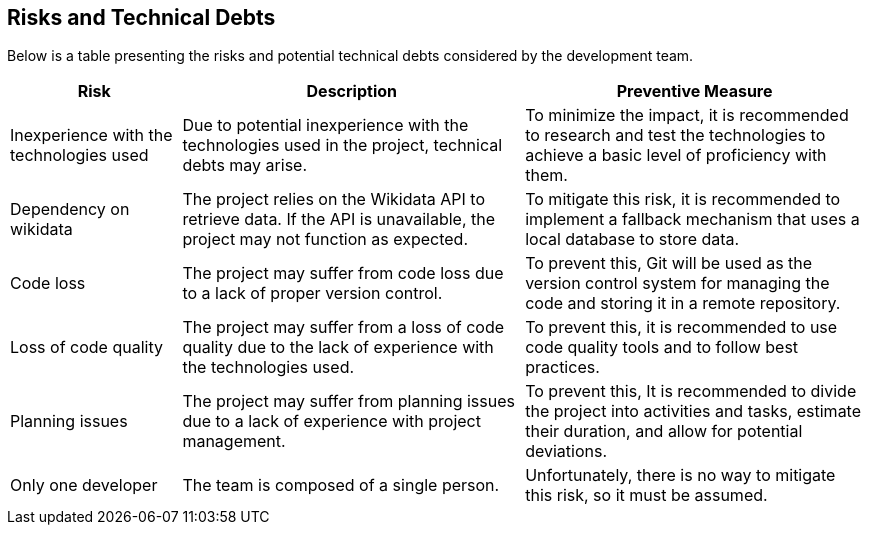 [[section-technical-risks]]

== Risks and Technical Debts

Below is a table presenting the risks and potential technical debts considered by the development team.

[cols="1,2,2" options="header"]
|===
| Risk | Description | Preventive Measure
| Inexperience with the technologies used | Due to potential inexperience with the technologies used in the project, technical debts may arise. | To minimize the impact, it is recommended to research and test the technologies to achieve a basic level of proficiency with them.
| Dependency on wikidata | The project relies on the Wikidata API to retrieve data. If the API is unavailable, the project may not function as expected. | To mitigate this risk, it is recommended to implement a fallback mechanism that uses a local database to store data.
| Code loss | The project may suffer from code loss due to a lack of proper version control. | To prevent this, Git will be used as the version control system for managing the code and storing it in a remote repository.
| Loss of code quality | The project may suffer from a loss of code quality due to the lack of experience with the technologies used. | To prevent this, it is recommended to use code quality tools and to follow best practices.
| Planning issues | The project may suffer from planning issues due to a lack of experience with project management. | To prevent this, It is recommended to divide the project into activities and tasks, estimate their duration, and allow for potential deviations.
| Only one developer | The team is composed of a single person. | Unfortunately, there is no way to mitigate this risk, so it must be assumed.
|===
